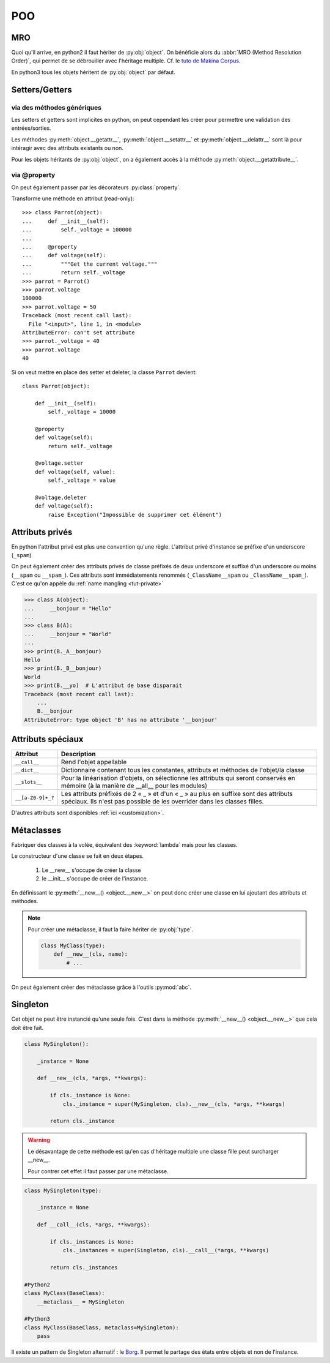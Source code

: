 POO
===

MRO
---

Quoi qu'il arrive, en python2 il faut hériter de :py:obj:`object`. On
bénéficie alors du :abbr:`MRO (Method Resolution Order)`, qui permet de se
débrouiller avec l'héritage multiple. Cf. le `tuto de Makina Corpus`_.

En python3 tous les objets héritent de :py:obj:`object` par défaut.

.. _tuto de Makina Corpus: http://makina-corpus.com/blog/metier/2014/python-tutorial-understanding-python-mro-class-search-path

Setters/Getters
---------------

via des méthodes génériques
^^^^^^^^^^^^^^^^^^^^^^^^^^^

Les setters et getters sont implicites en python, on peut cependant les créer
pour permettre une validation des entrées/sorties.

Les méthodes :py:meth:`object.__getattr__`, :py:meth:`object.__setattr__` et
:py:meth:`object.__delattr__` sont là pour intéragir avec des attributs
existants ou non.

Pour les objets héritants de :py:obj:`object`, on a également accès à la
méthode :py:meth:`object.__getattribute__`.

via @property
^^^^^^^^^^^^^

On peut également passer par les décorateurs :py:class:`property`.

Transforme une méthode en attribut (read-only)::

    >>> class Parrot(object):
    ...     def __init__(self):
    ...         self._voltage = 100000
    ...
    ...     @property
    ...     def voltage(self):
    ...         """Get the current voltage."""
    ...         return self._voltage
    >>> parrot = Parrot()
    >>> parrot.voltage
    100000
    >>> parrot.voltage = 50
    Traceback (most recent call last):
      File "<input>", line 1, in <module>
    AttributeError: can't set attribute
    >>> parrot._voltage = 40
    >>> parrot.voltage
    40

Si on veut mettre en place des setter et deleter, la classe
``Parrot`` devient::

    class Parrot(object):

        def __init__(self):
            self._voltage = 10000

        @property
        def voltage(self):
            return self._voltage

        @voltage.setter
        def voltage(self, value):
            self._voltage = value

        @voltage.deleter
        def voltage(self):
            raise Exception("Impossible de supprimer cet élément")

Attributs privés
----------------

En python l'attribut privé est plus une convention qu'une règle. L'attribut
privé d'instance se préfixe d'un underscore (``_spam``)

On peut également créer des attributs privés de classe préfixés de deux
underscore et suffixé d'un underscore ou moins (``__spam`` ou ``__spam_``).
Ces attributs sont immédiatements renommés (``_ClassName__spam`` ou
``_ClassName__spam_``).
C'est ce qu'on appèle du :ref:`name mangling <tut-private>`

.. code-block:: python

    >>> class A(object):
    ...     __bonjour = "Hello"
    ...
    >>> class B(A):
    ...     __bonjour = "World"
    ...
    >>> print(B._A__bonjour)
    Hello
    >>> print(B._B__bonjour)
    World
    >>> print(B.__yo)  # L'attribut de base disparait
    Traceback (most recent call last):
        ...
        B.__bonjour
    AttributeError: type object 'B' has no attribute '__bonjour'

Attributs spéciaux
------------------

+-------------------+---------------------------------------------------------------------------------------------------+
| Attribut          | Description                                                                                       |
+===================+===================================================================================================+
| ``__call__``      | Rend l'objet appellable                                                                           |
+-------------------+---------------------------------------------------------------------------------------------------+
| ``__dict__``      | Dictionnaire contenant tous les constantes, attributs et méthodes de l'objet/la classe            |
+-------------------+---------------------------------------------------------------------------------------------------+
| ``__slots__``     | Pour la linéarisation d'objets, on sélectionne les attributs qui seront conservés en mémoire      |
|                   | (à la manière de __all__ pour les modules)                                                        |
+-------------------+---------------------------------------------------------------------------------------------------+
| ``__[a-Z0-9]+_?`` | Les attributs préfixés de 2 « _ » et d'un « _ » au plus en suffixe sont des attributs spéciaux.   |
|                   | Ils n'est pas possible de les overrider dans les classes filles.                                  |
+-------------------+---------------------------------------------------------------------------------------------------+

D'autres attributs sont disponibles :ref:`ici <customization>`.

Métaclasses
-----------

Fabriquer des classes à la volée, équivalent des :keyword:`lambda` mais pour
les classes.

Le constructeur d'une classe se fait en deux étapes.

    #. Le __new__ s'occupe de créer la classe
    #. le __init__ s'occupe de créer de l'instance.

En définissant le :py:meth:`__new__() <object.__new__>` on peut donc créer une
classe en lui ajoutant des attributs et méthodes.

.. note:: Pour créer une métaclasse, il faut la faire hériter de :py:obj:`type`.

    .. code-block:: python

        class MyClass(type):
            def __new__(cls, name):
                # ...

On peut également créer des métaclasse grâce à l'outils :py:mod:`abc`.

Singleton
---------

Cet objet ne peut être instancié qu'une seule fois.
C'est dans la méthode :py:meth:`__new__() <object.__new__>` que cela doit être fait.

.. code-block:: python

    class MySingleton():

        _instance = None

        def __new__(cls, *args, **kwargs):

            if cls._instance is None:
                cls._instance = super(MySingleton, cls).__new__(cls, *args, **kwargs)

            return cls._instance

.. warning:: Le désavantage de cette méthode est qu'en cas d'héritage multiple
    une classe fille peut surcharger __new__.

    Pour contrer cet effet il faut passer par une métaclasse.

.. code-block:: python

    class MySingleton(type):

        _instance = None

        def __call__(cls, *args, **kwargs):

            if cls._instances is None:
                cls._instances = super(Singleton, cls).__call__(*args, **kwargs)

            return cls._instances

    #Python2
    class MyClass(BaseClass):
        __metaclass__ = MySingleton

    #Python3
    class MyClass(BaseClass, metaclass=MySingleton):
        pass

Il existe un pattern de Singleton alternatif : le `Borg`_. Il permet le partage
des états entre objets et non de l'instance.

.. _Borg: http://code.activestate.com/recipes/66531-singleton-we-dont-need-no-stinkin-singleton-the-bo/